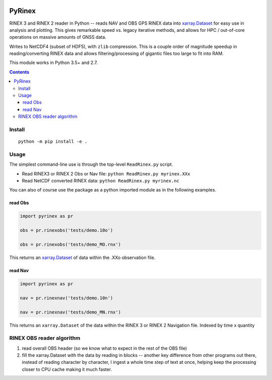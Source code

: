 .. image:: https://travis-ci.org/scivision/pyrinex.svg?branch=master
   :target: https://travis-ci.org/scivision/pyrinex

.. image:: https://coveralls.io/repos/scivision/pyrinex/badge.svg?branch=master&service=github
   :target: https://coveralls.io/github/scivision/pyrinex?branch=master
  
.. image:: https://ci.appveyor.com/api/projects/status/sxxqc77q7l3669dd?svg=true
   :target: https://ci.appveyor.com/project/scivision/pyrinex

.. image:: https://api.codeclimate.com/v1/badges/69ce95c25db88777ed63/maintainability
   :target: https://codeclimate.com/github/scivision/pyrinex/maintainability
   :alt: Maintainability

=======
PyRinex
=======

RINEX 3 and RINEX 2 reader in Python -- reads NAV and OBS GPS RINEX data into `xarray.Dataset <http://xarray.pydata.org/en/stable/api.html#dataset>`_ for easy use in analysis and plotting.
This gives remarkable speed vs. legacy iterative methods, and allows for HPC / out-of-core operations on massive amounts of GNSS data.

Writes to NetCDF4 (subset of HDF5), with ``zlib`` compression.
This is a couple order of magnitude speedup in reading/converting RINEX data and allows filtering/processing of gigantic files too large to fit into RAM.


This module works in Python 3.5+ and 2.7.

.. contents::

Install
=======
::

  python -m pip install -e .

Usage
=====

The simplest command-line use is through the top-level ``ReadRinex.py`` script.

* Read RINEX3 or RINEX 2  Obs or Nav file: ``python ReadRinex.py myrinex.XXx``
* Read NetCDF converted RINEX data: ``python ReadRinex.py myrinex.nc`` 


You can also of course use the package as a python imported module as in the following examples.

read Obs
--------

.. code:: python

    import pyrinex as pr

    obs = pr.rinexobs('tests/demo.10o')
    
    obs = pr.rinexobs('tests/demo_MO.rnx')

This returns an 
`xarray.Dataset <http://xarray.pydata.org/en/stable/api.html#dataset>`_
of data within the .XXo observation file.


read Nav
--------

.. code:: python

    import pyrinex as pr

    nav = pr.rinexnav('tests/demo.10n')

    nav = pr.rinexnav('tests/demo_MN.rnx')

This returns an ``xarray.Dataset`` of the data within the RINEX 3 or RINEX 2 Navigation file.
Indexed by time x quantity



RINEX OBS reader algorithm
==========================
1. read overall OBS header (so we know what to expect in the rest of the OBS file)
2. fill the xarray.Dataset with the data by reading in blocks -- another key difference from other programs out there,    instead of reading character by character, I ingest a whole time step of text at once, helping keep the processing closer to CPU cache making it much faster.
